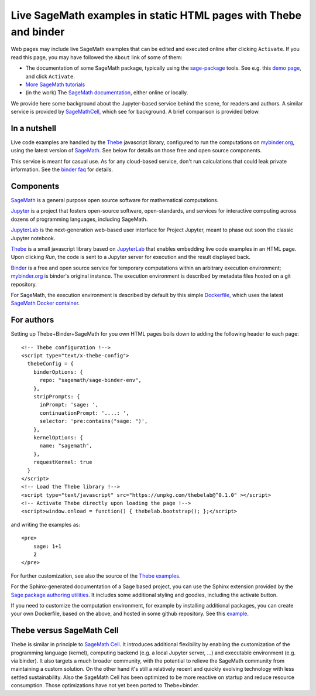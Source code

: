 Live SageMath examples in static HTML pages with Thebe and binder
=================================================================

Web pages may include live SageMath examples that can be edited and
executed online after clicking ``Activate``. If you read this page, you
may have followed the ``About`` link of some of them:

- The documentation of some SageMath package, typically using the
  `sage-package <http://sage-package.readthedocs.io/en/latest/>`_ tools.
  See e.g. this `demo page <http://sage-package.readthedocs.io/en/latest/sage_package/sphinx-demo.html>`_,
  and click ``Activate``.

- `More SageMath tutorials <https://more-sagemath-tutorials.readthedocs.io/>`_

- (in the work) The `SageMath documentation <http://doc.sagemath.org/>`_,
  either online or locally.

We provide here some background about the Jupyter-based service behind
the scene, for readers and authors. A similar service is provided by
`SageMathCell <http://sagecell.sagemath.org/help.html>`_, which see for
background. A brief comparison is provided below.

In a nutshell
-------------

Live code examples are handled by the `Thebe
<https://github.com/minrk/thebelab>`_ javascript library, configured
to run the computations on `mybinder.org <http://mybinder.org>`_,
using the latest version of `SageMath <http://sagemath.org>`_. See
below for details on those free and open source components.

This service is meant for casual use. As for any cloud-based service,
don't run calculations that could leak private information. See the
`binder faq <https://mybinder.readthedocs.io/en/latest/faq.html>`_ for
details.

Components
----------

`SageMath <http://sagemath.org>`_ is a general purpose open source
software for mathematical computations.

`Jupyter <http://jupyter.org/>`_ is a project that fosters open-source
software, open-standards, and services for interactive computing
across dozens of programming languages, including SageMath.

`JupyterLab <http://jupyterlab.readthedocs.io/>`_ is the
next-generation web-based user interface for Project Jupyter, meant to
phase out soon the classic Jupyter notebook.

`Thebe <https://github.com/minrk/thebelab>`_ is a small javascript
library based on `JupyterLab <http://jupyterlab.readthedocs.io/en/latest/>`_
that enables embedding live code examples in an HTML page. Upon
clicking `Run`, the code is sent to a Jupyter server for execution and
the result displayed back.

`Binder <https://mybinder.readthedocs.io/>`_ is a free and open source
service for temporary computations within an arbitrary execution
environment; `mybinder.org <mybinder.org>`_ is binder's original
instance. The execution environment is described by metadata files
hosted on a git repository.

For SageMath, the execution environment is described by default by this
simple `Dockerfile <https://github.com/sagemath/sage-binder-env/blob/master/Dockerfile>`_,
which uses the latest `SageMath Docker container <https://hub.docker.com/r/sagemath/sagemath/>`_.

For authors
-----------

Setting up Thebe+Binder+SageMath for you own HTML pages boils down to
adding the following header to each page::

    <!-- Thebe configuration !-->
    <script type="text/x-thebe-config">
      thebeConfig = {
        binderOptions: {
          repo: "sagemath/sage-binder-env",
        },
        stripPrompts: {
          inPrompt: 'sage: ',
          continuationPrompt: '....: ',
          selector: 'pre:contains("sage: ")',
        },
        kernelOptions: {
          name: "sagemath",
        },
        requestKernel: true
      }
    </script>
    <!-- Load the Thebe library !-->
    <script type="text/javascript" src="https://unpkg.com/thebelab@^0.1.0" ></script>
    <!-- Activate Thebe directly upon loading the page !-->
    <script>window.onload = function() { thebelab.bootstrap(); };</script>

and writing the examples as::

    <pre>
        sage: 1+1
        2
    </pre>

For further customization, see also the source of the `Thebe examples
<https://minrk.github.io/thebelab/>`_.

For the Sphinx-generated documentation of a Sage based project,
you can use the Sphinx extension provided by the
`Sage package authoring utilities <https://github.com/sagemath/sage-package>`_.
It includes some additional styling and goodies, including the
activate button.

If you need to customize the computation environment, for example by
installing additional packages, you can create your own Dockerfile,
based on the above, and hosted in some github repository. See this
`example <https://github.com/nthiery/sage-semigroups/blob/master/Dockerfile>`_.

Thebe versus SageMath Cell
--------------------------

``Thebe`` is similar in principle to `SageMath Cell <http://sagecell.sagemath.org/>`_.
It introduces additional flexibility by enabling the customization of
the programming language (kernel), computing backend (e.g. a local
Jupyter server, ...) and executable environment (e.g. via binder).
It also targets a much broader community, with the potential to
relieve the SageMath community from maintaining a custom solution.
On the other hand it's still a relatively recent and quickly evolving
technology with less settled sustainability. Also the SageMath Cell
has been optimized to be more reactive on startup and reduce
resource consumption. Those optimizations have not yet been ported to
Thebe+binder.
